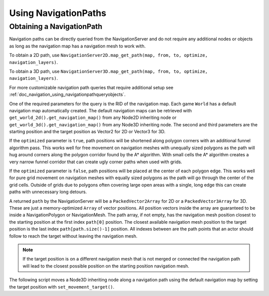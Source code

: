 .. _doc_navigation_using_navigationpaths:

Using NavigationPaths
=====================

Obtaining a NavigationPath
--------------------------

Navigation paths can be directly queried from the NavigationServer and do not require any
additional nodes or objects as long as the navigation map has a navigation mesh to work with.

To obtain a 2D path, use ``NavigationServer2D.map_get_path(map, from, to, optimize, navigation_layers)``.

To obtain a 3D path, use ``NavigationServer3D.map_get_path(map, from, to, optimize, navigation_layers)``.

For more customizable navigation path queries that require additional setup see :ref:`doc_navigation_using_navigationpathqueryobjects`.

One of the required parameters for the query is the RID of the navigation map.
Each game ``World`` has a default navigation map automatically created.
The default navigation maps can be retrieved with ``get_world_2d().get_navigation_map()`` from
any Node2D inheriting node or ``get_world_3d().get_navigation_map()`` from any Node3D inheriting node.
The second and third parameters are the starting position and the target position as Vector2 for 2D or Vector3 for 3D.

If the ``optimized`` parameter is ``true``, path positions will be shortened along polygon
corners with an additional funnel algorithm pass. This works well for free movement
on navigation meshes with unequally sized polygons as the path will hug around corners
along the polygon corridor found by the A* algorithm. With small cells the A* algorithm
creates a very narrow funnel corridor that can create ugly corner paths when used with grids.

If the ``optimized`` parameter is ``false``, path positions will be placed at the center of each polygon edge.
This works well for pure grid movement on navigation meshes with equally sized polygons as the path will go through the center of the grid cells.
Outside of grids due to polygons often covering large open areas with a single, long edge this can create paths with unnecessary long detours.


.. tabs::
 .. code-tab:: gdscript GDScript

    extends Node2D
     # basic query for a navigation path in 2D using the default navigation map
    var default_2d_map_rid: RID = get_world_2d().get_navigation_map()
    var start_position: Vector2 = Vector2(0.0, 0.0)
    var target_position: Vector2 = Vector2(5.0, 0.0)
    var path: PackedVector2Array = NavigationServer2D.map_get_path(
        default_2d_map_rid,
        start_position,
        target_position,
        true
    )

.. tabs::
 .. code-tab:: gdscript GDScript

    extends Node3D
    # basic query for a navigation path in 3D using the default navigation map
    var default_3d_map_rid: RID = get_world_3d().get_navigation_map()
    var start_position: Vector3 = Vector3(0.0, 0.0, 0.0)
    var target_position: Vector3 = Vector3(5.0, 0.0, 3.0)
    var path: PackedVector3Array = NavigationServer3D.map_get_path(
        default_3d_map_rid,
        start_position,
        target_position,
        true
    )

A returned ``path`` by the NavigationServer will be a ``PackedVector2Array`` for 2D or a ``PackedVector3Array`` for 3D.
These are just a memory-optimized ``Array`` of vector positions.
All position vectors inside the array are guaranteed to be inside a NavigationPolygon or NavigationMesh.
The path array, if not empty, has the navigation mesh position closest to the starting position at the first index ``path[0]`` position.
The closest available navigation mesh position to the target position is the last index ``path[path.size()-1]`` position.
All indexes between are the path points that an actor should follow to reach the target without leaving the navigation mesh.

.. note::

    If the target position is on a different navigation mesh that is not merged or connected
    the navigation path will lead to the closest possible position on the starting position navigation mesh.

The following script moves a Node3D inheriting node along a navigation path using
the default navigation map by setting the target position with ``set_movement_target()``.

.. tabs::
 .. code-tab:: gdscript GDScript

    var movement_speed: float = 4.0
    var movement_delta: float
    var path_point_margin: float = 0.5
    var default_3d_map_rid: RID = get_world_3d().get_navigation_map()

    var current_path_index: int = 0
    var current_path_point: Vector3
    var current_path: PackedVector3Array

    func set_movement_target(target_position: Vector3):

        var start_position: Vector3 = global_transform.origin

        current_path = NavigationServer3D.map_get_path(
            default_3d_map_rid,
            start_position,
            target_position,
            true
        )

        if not current_path.is_empty():
            current_path_index = 0
            current_path_point = current_path[0]

    func _physics_process(delta):

        if current_path.is_empty():
            return

        movement_delta = move_speed * delta

        if global_transform.origin.distance_to(current_path_point) <= path_point_margin:
            current_path_index += 1
            if current_path_index >= current_path.size():
                current_path = []
                current_path_index = 0
                current_path_point = global_transform.origin
                return

        current_path_point = current_path[current_path_index]

        var new_velocity: Vector3 = global_transform.origin.direction_to(current_path_point) * movement_delta

        global_transform.origin = global_transform.origin.move_toward(global_transform.origin + new_velocity, movement_delta)
